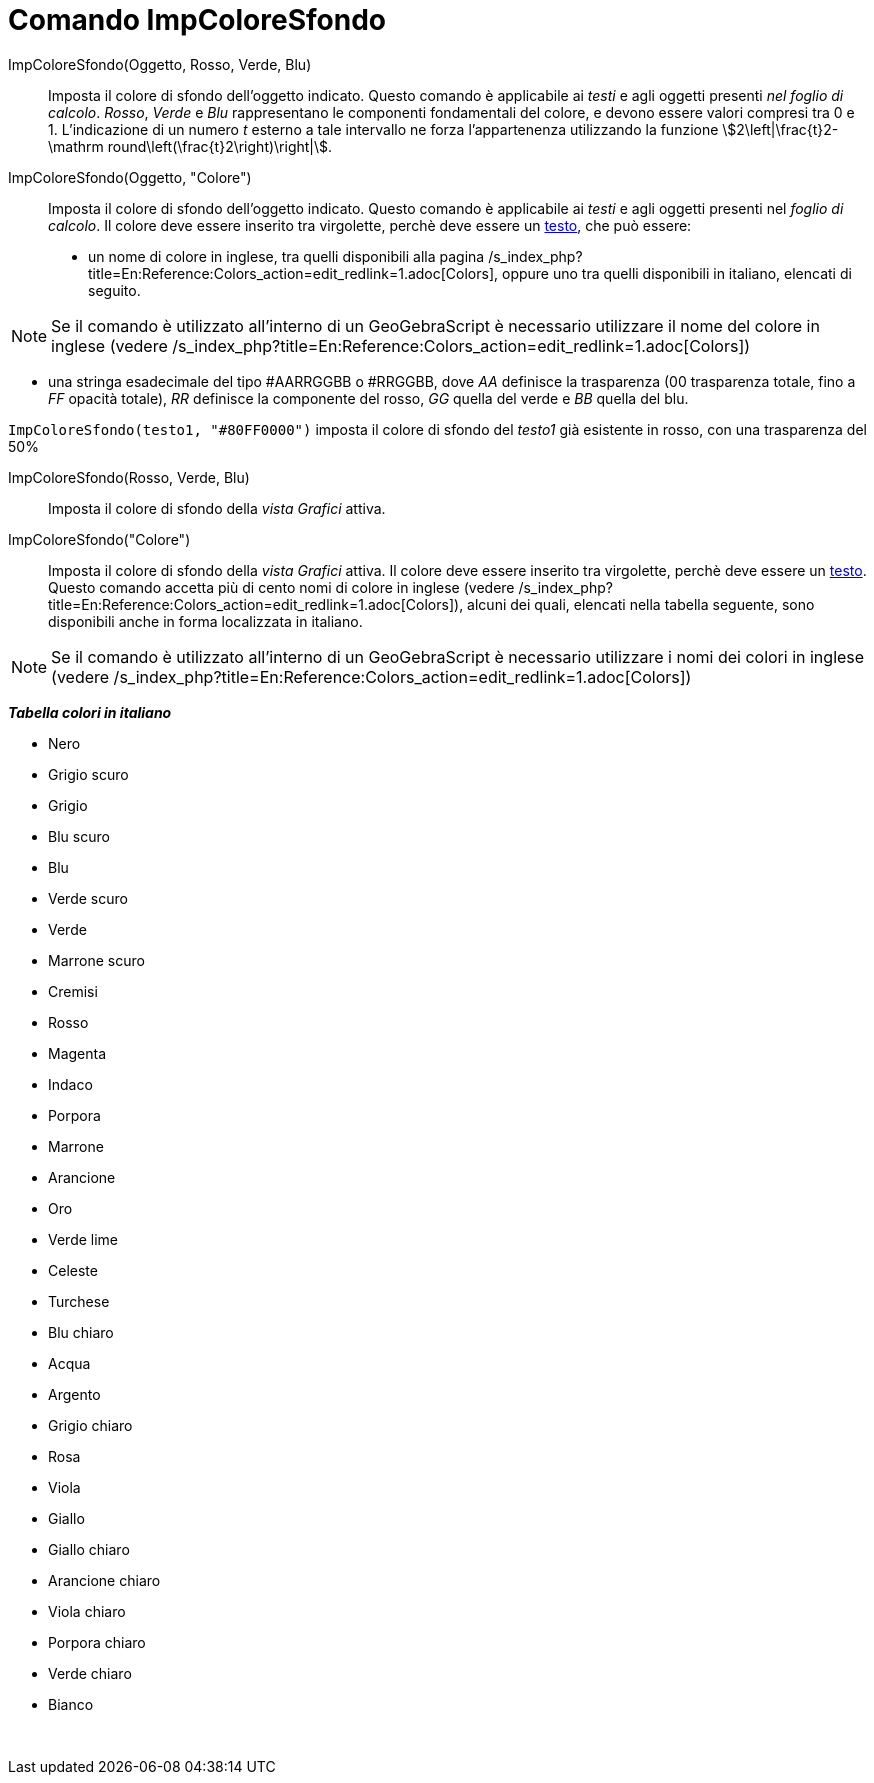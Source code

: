 = Comando ImpColoreSfondo
:page-en: commands/SetBackgroundColor
ifdef::env-github[:imagesdir: /it/modules/ROOT/assets/images]

ImpColoreSfondo(Oggetto, Rosso, Verde, Blu)::
  Imposta il colore di sfondo dell'oggetto indicato. Questo comando è applicabile ai _testi_ e agli oggetti presenti
  _nel foglio di calcolo_. _Rosso_, _Verde_ e _Blu_ rappresentano le componenti fondamentali del colore, e devono essere
  valori compresi tra 0 e 1. L'indicazione di un numero _t_ esterno a tale intervallo ne forza l'appartenenza
  utilizzando la funzione stem:[2\left|\frac{t}2-\mathrm round\left(\frac{t}2\right)\right|].
ImpColoreSfondo(Oggetto, "Colore")::
  Imposta il colore di sfondo dell'oggetto indicato. Questo comando è applicabile ai _testi_ e agli oggetti presenti nel
  _foglio di calcolo_. Il colore deve essere inserito tra virgolette, perchè deve essere un xref:/Testi.adoc[testo], che
  può essere:
  * un nome di colore in inglese, tra quelli disponibili alla pagina
  /s_index_php?title=En:Reference:Colors_action=edit_redlink=1.adoc[Colors], oppure uno tra quelli disponibili in
  italiano, elencati di seguito.

[NOTE]
====

Se il comando è utilizzato all'interno di un GeoGebraScript è necessario utilizzare il nome del colore in inglese
(vedere /s_index_php?title=En:Reference:Colors_action=edit_redlink=1.adoc[Colors])

====

* una stringa esadecimale del tipo #AARRGGBB o #RRGGBB, dove _AA_ definisce la trasparenza (00 trasparenza totale, fino
a _FF_ opacità totale), _RR_ definisce la componente del rosso, _GG_ quella del verde e _BB_ quella del blu.

[EXAMPLE]
====

`++ImpColoreSfondo(testo1, "#80FF0000")++` imposta il colore di sfondo del _testo1_ già esistente in rosso, con una
trasparenza del 50%

====

ImpColoreSfondo(Rosso, Verde, Blu)::
  Imposta il colore di sfondo della _vista Grafici_ attiva.
ImpColoreSfondo("Colore")::
  Imposta il colore di sfondo della _vista Grafici_ attiva. Il colore deve essere inserito tra virgolette, perchè deve
  essere un xref:/Testi.adoc[testo]. Questo comando accetta più di cento nomi di colore in inglese (vedere
  /s_index_php?title=En:Reference:Colors_action=edit_redlink=1.adoc[Colors]), alcuni dei quali, elencati nella tabella
  seguente, sono disponibili anche in forma localizzata in italiano.

[NOTE]
====

Se il comando è utilizzato all'interno di un GeoGebraScript è necessario utilizzare i nomi dei colori in inglese (vedere
/s_index_php?title=En:Reference:Colors_action=edit_redlink=1.adoc[Colors])

====

*_Tabella colori in italiano_*

* Nero
* Grigio scuro
* Grigio
* Blu scuro
* Blu
* Verde scuro
* Verde
* Marrone scuro
* Cremisi
* Rosso
* Magenta
* Indaco
* Porpora
* Marrone
* Arancione
* Oro

* Verde lime
* Celeste
* Turchese
* Blu chiaro
* Acqua
* Argento
* Grigio chiaro
* Rosa
* Viola
* Giallo
* Giallo chiaro
* Arancione chiaro
* Viola chiaro
* Porpora chiaro
* Verde chiaro
* Bianco

 

